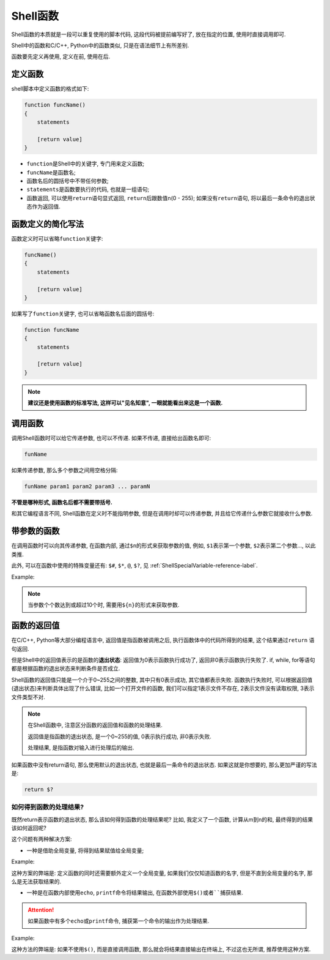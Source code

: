 Shell函数
=========

Shell函数的本质就是一段可以重复使用的脚本代码, 这段代码被提前编写好了, 放在指定的位置, 使用时直接调用即可.

Shell中的函数和C/C++, Python中的函数类似, 只是在语法细节上有所差别.

函数要先定义再使用, 定义在前, 使用在后.


定义函数
--------

shell脚本中定义函数的格式如下:

.. code-block:: sh

    function funcName()
    {
        statements

        [return value]
    }

-   ``function``\ 是Shell中的关键字, 专门用来定义函数;
-   ``funcName``\ 是函数名;
-   函数名后的圆括号中不带任何参数;
-   ``statements``\ 是函数要执行的代码, 也就是一组语句;
-   函数返回, 可以使用\ ``return``\ 语句显式返回, \ ``return``\ 后跟数值n(0 - 255); 
    如果没有\ ``return``\ 语句, 将以最后一条命令的退出状态作为返回值.


函数定义的简化写法
------------------

函数定义时可以省略\ ``function``\ 关键字:

.. code-block:: sh

    funcName()
    {
        statements

        [return value]
    }

如果写了\ ``function``\ 关键字, 也可以省略函数名后面的圆括号:

.. code-block:: sh

    function funcName
    {
        statements

        [return value]
    }

.. note::

    **建议还是使用函数的标准写法, 这样可以"见名知意", 一眼就能看出来这是一个函数.**


调用函数
--------

调用Shell函数时可以给它传递参数, 也可以不传递.
如果不传递, 直接给出函数名即可:

.. code-block:: sh

    funName

如果传递参数, 那么多个参数之间用空格分隔:

.. code-block:: sh

    funName param1 param2 param3 ... paramN

**不管是哪种形式, 函数名后都不需要带括号.**

和其它编程语言不同, Shell函数在定义时不能指明参数, 但是在调用时却可以传递参数, 并且给它传递什么参数它就接收什么参数.


带参数的函数
------------

在调用函数时可以向其传递参数, 在函数内部, 通过\ ``$n``\ 的形式来获取参数的值, 例如, \ ``$1``\ 表示第一个参数, \ ``$2``\ 表示第二个参数..., 以此类推.

此外, 可以在函数中使用的特殊变量还有: ``$#``, ``$*``, ``@``, ``$?``, 见 :ref:`ShellSpecialVariable-reference-label`.

Example:

.. code-block:: sh
    :emphasize-lines: 12

    #! /usr/bin/env bash

    funWithParam()
    {
        echo "第一个参数为 $1 !"
        echo "第二个参数为 $2 !"
        echo "第十个参数为 ${10} !"
        echo "参数总共有 $# 个!"
        echo "作为一个字符串输出所有参数 $* !"
    }

    funWithParam 1 2 3 4 5 6 7 8 9 66 88

.. note::
    
    当参数个个数达到或超过10个时, 需要用\ ``${n}``\ 的形式来获取参数.


函数的返回值
------------

在C/C++, Python等大部分编程语言中, 返回值是指函数被调用之后, 执行函数体中的代码所得到的结果, 这个结果通过\ ``return`` 语句返回.

但是Shell中的返回值表示的是函数的\ **退出状态**\ : 返回值为0表示函数执行成功了, 返回非0表示函数执行失败了.
if, while, for等语句都是根据函数的退出状态来判断条件是否成立.

Shell函数的返回值只能是一个介于0~255之间的整数, 其中只有0表示成功, 其它值都表示失败.
函数执行失败时, 可以根据返回值(退出状态)来判断具体出现了什么错误, 比如一个打开文件的函数, 我们可以指定1表示文件不存在, 2表示文件没有读取权限, 3表示文件类型不对.

.. note::

    在Shell函数中, 注意区分函数的返回值和函数的处理结果.

    返回值是指函数的退出状态, 是一个0~255的值, 0表示执行成功, 非0表示失败.

    处理结果, 是指函数对输入进行处理后的输出.


如果函数中没有return语句, 那么使用默认的退出状态, 也就是最后一条命令的退出状态.
如果这就是你想要的, 那么更加严谨的写法是:

.. code-block:: bash

    return $?


如何得到函数的处理结果?
^^^^^^^^^^^^^^^^^^^^^^^

既然return表示函数的退出状态, 那么该如何得到函数的处理结果呢?
比如, 我定义了一个函数, 计算从m到n的和, 最终得到的结果该如何返回呢?

这个问题有两种解决方案:

*   一种是借助全局变量, 将得到结果赋值给全局变量;

Example:

.. code-block:: sh
    :emphasize-lines: 9

    #!/usr/bin/env bash
        
    sum=0  # 全局变量

    function getSum()
    {
        for ((i = $1; i <= $2; i++))
        do
            ((sum += i))  # 改变全局变量
        done

        return $?
    }

    read m
    read n

    if getSum $m $n
    then
        echo "The sum is: $sum"  # 输出全局变量
    else
        echo "Error!"
    fi

这种方案的弊端是: 定义函数的同时还需要额外定义一个全局变量, 如果我们仅仅知道函数的名字, 但是不直到全局变量的名字, 那么是无法获取结果的.

*   一种是在函数内部使用\ ``echo``\ , \ ``printf``\ 命令将结果输出, 在函数外部使用\ ``$()``\ 或者\ ``````\ 捕获结果.

.. attention::

    如果函数中有多个\ ``echo``\ 或\ ``printf``\ 命令, 捕获第一个命令的输出作为处理结果.

Example:

.. code-block:: sh
    :emphasize-lines: 12, 19
    
    #!/usr/bin/env bash

    funciton getSum()
    {
        local sum=0  # 局部变量

        for ((i = $1; i < $2; i++))
        do
            ((sum += i))
        done

        echo $sum
        return $?
    }

    read m
    read n

    total=$(getSum $m $n)
    echo "The sum is: $total"
    
    # 也可以省略total变量, 直接写成下面的形式
    echo "The sum is: $(getSum $m $n)"

这种方法的弊端是: 如果不使用\ ``$()``\ , 而是直接调用函数, 那么就会将结果直接输出在终端上, 不过这也无所谓, 推荐使用这种方案.

